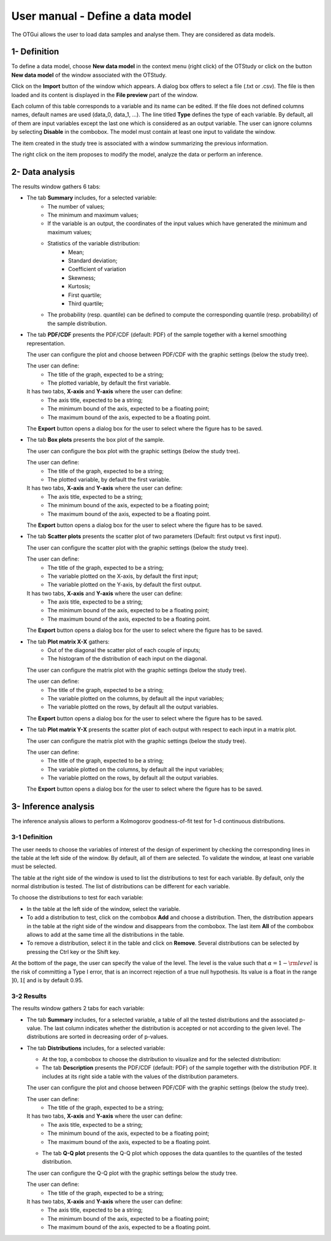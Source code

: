 =================================
User manual - Define a data model
=================================

The OTGui allows the user to load data samples and analyse them. They are considered as data models.

1- Definition
=============

To define a data model, choose **New data model** in the context menu
(right click) of the OTStudy or click on the button **New data model** of the
window associated with the OTStudy.

Click on the **Import** button of the window which appears. A dialog box offers to select
a file (.txt or .csv). The file is then loaded and its content is displayed in
the **File preview** part of the window.

.. image:: /user_manual/graphical_interface/data_model/data_model_definition.png
    :align: center

Each column of this table corresponds to a variable and its name can be edited.
If the file does not defined columns names, default names are used (data_0, data_1, ...).
The line titled **Type** defines the type of each variable. By default, all of them are
input variables except the last one which is considered as an output variable.
The user can ignore columns by selecting **Disable** in the combobox.
The model must contain at least one input to validate the window.

The item created in the study tree is associated with a window summarizing the previous information.

.. image:: /user_manual/graphical_interface/data_model/data_model_display.png
    :align: center

The right click on the item proposes to modify the model, analyze the data or perform an inference.

2- Data analysis
================

The results window gathers 6 tabs:

- The tab **Summary** includes, for a selected variable:
    - The number of values;
    - The minimum and maximum values;
    - If the variable is an output, the coordinates of the input values which have generated
      the minimum and maximum values;
    - Statistics of the variable distribution:
        - Mean;
        - Standard deviation;
        - Coefficient of variation
        - Skewness;
        - Kurtosis;
        - First quartile;
        - Third quartile;
    - The probability (resp. quantile) can be defined to compute the corresponding
      quantile (resp. probability) of the sample distribution.

.. image:: /user_manual/graphical_interface/data_model/data_model_analysis_summary.png
    :align: center

- The tab **PDF/CDF** presents the PDF/CDF (default: PDF) of the sample
  together with a kernel smoothing representation.

  The user can configure the plot and choose between PDF/CDF with the graphic
  settings (below the study tree).

  .. image:: /user_manual/graphical_interface/data_model/data_model_analysis_PDF_setting.png
      :align: center

  The user can define:
    - The title of the graph, expected to be a string;
    - The plotted variable, by default the first variable.

  It has two tabs, **X-axis** and **Y-axis** where the user can define:
    - The axis title, expected to be a string;
    - The minimum bound of the axis, expected to be a floating point;
    - The maximum bound of the axis, expected to be a floating point.

  The **Export** button opens a dialog box for the user to select where the
  figure has to be saved.

  .. image:: /user_manual/graphical_interface/data_model/data_model_analysis_PDF.png
      :align: center

- The tab **Box plots** presents the box plot of the sample.

  .. image:: /user_manual/graphical_interface/data_model/data_model_analysis_boxplot.png
      :align: center

  The user can configure the box plot with the graphic settings (below the study tree).

  .. image:: /user_manual/graphical_interface/data_model/data_model_analysis_boxplot_setting.png
      :align: center

  The user can define:
    - The title of the graph, expected to be a string;
    - The plotted variable, by default the first variable.

  It has two tabs, **X-axis** and **Y-axis** where the user can define:
    - The axis title, expected to be a string;
    - The minimum bound of the axis, expected to be a floating point;
    - The maximum bound of the axis, expected to be a floating point.

  The **Export** button opens a dialog box for the user to select where the
  figure has to be saved.

- The tab **Scatter plots** presents the scatter plot of two parameters (Default:
  first output vs first input).

  .. image:: /user_manual/graphical_interface/data_model/data_model_analysis_scatterplot.png
      :align: center

  The user can configure the scatter plot with the graphic settings (below the study tree).

  .. image:: /user_manual/graphical_interface/data_model/data_model_analysis_scatterplot_setting.png
      :align: center

  The user can define:
    - The title of the graph, expected to be a string;
    - The variable plotted on the X-axis, by default the first input;
    - The variable plotted on the Y-axis, by default the first output.

  It has two tabs, **X-axis** and **Y-axis** where the user can define:
    - The axis title, expected to be a string;
    - The minimum bound of the axis, expected to be a floating point;
    - The maximum bound of the axis, expected to be a floating point.

  The **Export** button opens a dialog box for the user to select where the
  figure has to be saved.

- The tab **Plot matrix X-X** gathers:
    - Out of the diagonal the scatter plot of each couple of inputs;
    - The histogram of the distribution of each input on the diagonal.

  .. image:: /user_manual/graphical_interface/data_model/data_model_analysis_plotmatrixXX.png
      :align: center

  The user can configure the matrix plot with the graphic settings (below the study tree).

  .. image:: /user_manual/graphical_interface/data_model/data_model_analysis_plotmatrixYX_setting.png
      :align: center

  The user can define:
    - The title of the graph, expected to be a string;
    - The variable plotted on the columns, by default all the input variables;
    - The variable plotted on the rows, by default all the output variables.

  The **Export** button opens a dialog box for the user to select where the
  figure has to be saved.

- The tab **Plot matrix Y-X** presents the scatter plot of each output with respect
  to each input in a matrix plot. 

  .. image:: /user_manual/graphical_interface/data_model/data_model_analysis_plotmatrixYX.png
      :align: center

  The user can configure the matrix plot with the graphic settings (below the study tree).

  .. image:: /user_manual/graphical_interface/data_model/data_model_analysis_plotmatrixYX_setting.png
      :align: center

  The user can define:
    - The title of the graph, expected to be a string;
    - The variable plotted on the columns, by default all the input variables;
    - The variable plotted on the rows, by default all the output variables.

  The **Export** button opens a dialog box for the user to select where the
  figure has to be saved.

3- Inference analysis
=====================

The inference analysis allows to perform a Kolmogorov goodness-of-fit test for 1-d
continuous distributions.

3-1 Definition
~~~~~~~~~~~~~~

.. image:: /user_manual/graphical_interface/data_model/inference_wizard.png
    :align: center

The user needs to choose the variables of interest of the design of experiment by checking
the corresponding lines in the table at the left side of the window. By default, all of them
are selected. To validate the window, at least one variable must be selected.

The table at the right side of the window is used to list the distributions
to test for each variable. By default, only the normal distribution is tested.
The list of distributions can be different for each variable.

To choose the distributions to test for each variable:

- In the table at the left side of the window, select the variable.
- To add a distribution to test, click on the combobox **Add** and choose a distribution.
  Then, the distribution appears in the table at the right side of the window and
  disappears from the combobox.
  The last item **All** of the combobox allows to add at the same time all the
  distributions in the table.
- To remove a distribution, select it in the table and click on **Remove**.
  Several distributions can be selected by pressing the Ctrl key or the Shift key.

At the bottom of the page, the user can specify the value of the level. The level is
the value such that :math:`\alpha = 1 - {\rm level}` is the risk of
committing a Type I error, that is an incorrect rejection of a true
null hypothesis. Its value is a float in the range :math:`]0, 1[` and is by default 0.95.

3-2 Results
~~~~~~~~~~~

The results window gathers 2 tabs for each variable:

- The tab **Summary** includes, for a selected variable, a table of all the tested
  distributions and the associated p-value. The last column
  indicates whether the distribution is accepted or not according to the given level.
  The distributions are sorted in decreasing order of p-values.

.. image:: /user_manual/graphical_interface/data_model/inference_resultWindow_tab_summary.png
    :align: center

- The tab **Distributions** includes, for a selected variable:

  - At the top, a combobox to choose the distribution to visualize and for the selected distribution:
  - The tab **Description** presents the PDF/CDF (default: PDF) of the sample
    together with the distribution PDF. It includes at its right side a table with the values
    of the distribution parameters.

  .. image:: /user_manual/graphical_interface/data_model/inference_resultWindow_tab_distributions_description.png
      :align: center

  The user can configure the plot and choose between PDF/CDF with the graphic
  settings (below the study tree).

  .. image:: /user_manual/graphical_interface/data_model/inference_resultWindow_PDF_setting.png
      :align: center

  The user can define:
    - The title of the graph, expected to be a string;

  It has two tabs, **X-axis** and **Y-axis** where the user can define:
    - The axis title, expected to be a string;
    - The minimum bound of the axis, expected to be a floating point;
    - The maximum bound of the axis, expected to be a floating point.

  - The tab **Q-Q plot** presents the Q-Q plot which opposes the data quantiles to the quantiles
    of the tested distribution.

  .. image:: /user_manual/graphical_interface/data_model/inference_resultWindow_tab_distributions_qqplot.png
      :align: center

  The user can configure the Q-Q plot with the graphic settings below the study tree.

  .. image:: /user_manual/graphical_interface/data_model/inference_resultWindow_qqplot_setting.png
      :align: center

  The user can define:
    - The title of the graph, expected to be a string;

  It has two tabs, **X-axis** and **Y-axis** where the user can define:
    - The axis title, expected to be a string;
    - The minimum bound of the axis, expected to be a floating point;
    - The maximum bound of the axis, expected to be a floating point.